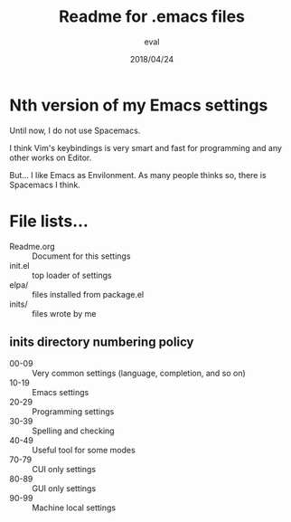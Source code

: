 #+TITLE: Readme for .emacs files
#+AUTHOR: eval
#+Date: 2018/04/24

* Nth version of my Emacs settings

  Until now, I do not use Spacemacs.
  
  I think Vim's keybindings is very smart and fast for
  programming and any other works on Editor.
  
  But... I like Emacs as Envilonment. As many people thinks so,
  there is Spacemacs I think.

* File lists...

  - Readme.org :: Document for this settings
  - init.el :: top loader of settings
  - elpa/ :: files installed from package.el
  - inits/ :: files wrote by me


** inits directory numbering policy

- 00-09 :: Very common settings (language, completion, and so on)
- 10-19 :: Emacs settings
- 20-29 :: Programming settings
- 30-39 :: Spelling and checking
- 40-49 :: Useful tool for some modes
- 70-79 :: CUI only settings
- 80-89 :: GUI only settings
- 90-99 :: Machine local settings
